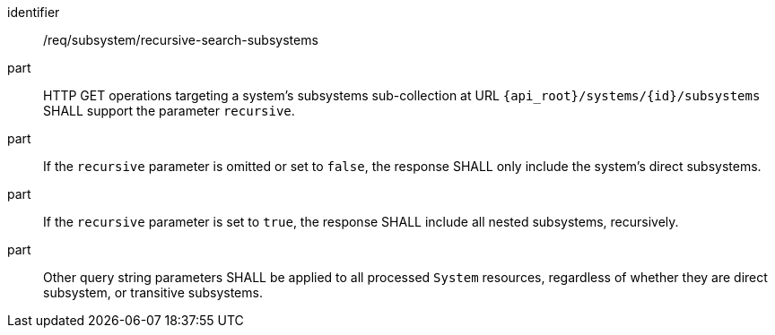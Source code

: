 [requirement,model=ogc]
====
[%metadata]
identifier:: /req/subsystem/recursive-search-subsystems

part:: HTTP GET operations targeting a system's subsystems sub-collection at URL `{api_root}/systems/{id}/subsystems` SHALL support the parameter `recursive`.

part:: If the `recursive` parameter is omitted or set to `false`, the response SHALL only include the system's direct subsystems.

part:: If the `recursive` parameter is set to `true`, the response SHALL include all nested subsystems, recursively.

part:: Other query string parameters SHALL be applied to all processed `System` resources, regardless of whether they are direct subsystem, or transitive subsystems.
====
